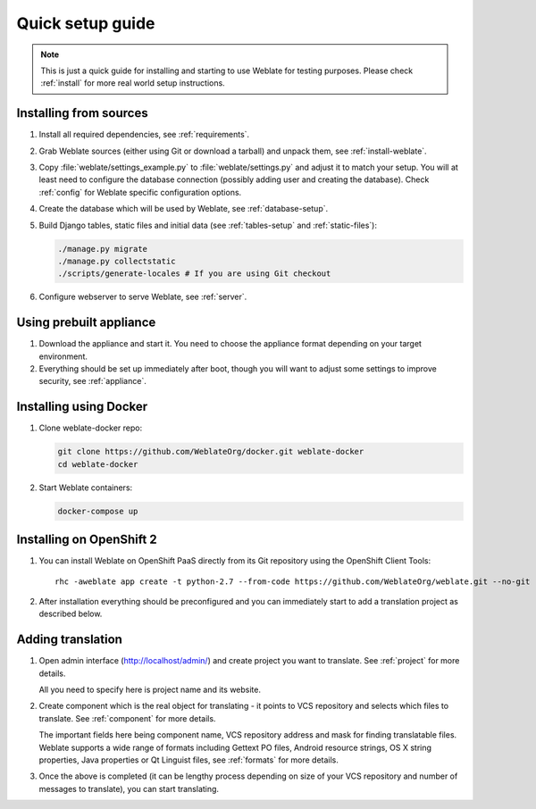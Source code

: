 Quick setup guide
=================

.. note::

    This is just a quick guide for installing and starting to use Weblate for
    testing purposes. Please check :ref:`install` for more real world setup
    instructions.

Installing from sources
-----------------------

#. Install all required dependencies, see :ref:`requirements`.

#. Grab Weblate sources (either using Git or download a tarball) and unpack
   them, see :ref:`install-weblate`.

#. Copy :file:`weblate/settings_example.py` to :file:`weblate/settings.py` and
   adjust it to match your setup. You will at least need to configure the database
   connection (possibly adding user and creating the database). Check
   :ref:`config` for Weblate specific configuration options.

#. Create the database which will be used by Weblate, see :ref:`database-setup`.

#. Build Django tables, static files and initial data (see
   :ref:`tables-setup` and :ref:`static-files`):

   .. code-block:: sh

        ./manage.py migrate
        ./manage.py collectstatic
        ./scripts/generate-locales # If you are using Git checkout

#. Configure webserver to serve Weblate, see :ref:`server`.


Using prebuilt appliance
------------------------

#. Download the appliance and start it. You need to choose the appliance format depending on
   your target environment.

#. Everything should be set up immediately after boot, though you will want
   to adjust some settings to improve security, see :ref:`appliance`.

Installing using Docker
-----------------------

#. Clone weblate-docker repo:

   .. code-block:: sh

        git clone https://github.com/WeblateOrg/docker.git weblate-docker
        cd weblate-docker

#. Start Weblate containers:

   .. code-block:: sh

        docker-compose up

.. seealso::

    See :ref:`docker` for more detailed instructions and customization options.

Installing on OpenShift 2
-------------------------

#. You can install Weblate on OpenShift PaaS directly from its Git repository using the OpenShift Client Tools:

   .. parsed-literal::

        rhc -aweblate app create -t python-2.7 --from-code \https://github.com/WeblateOrg/weblate.git --no-git

#. After installation everything should be preconfigured and you can immediately start to add a translation
   project as described below. 
   
.. seealso::
   
    For more information, including on how to retrieve the generated admin password, see :ref:`openshift`.

Adding translation
------------------

#. Open admin interface (http://localhost/admin/) and create project you
   want to translate. See :ref:`project` for more details.

   All you need to specify here is project name and its website.

#. Create component which is the real object for translating - it points to
   VCS repository and selects which files to translate. See :ref:`component`
   for more details.

   The important fields here being component name, VCS repository address and
   mask for finding translatable files. Weblate supports a wide range of formats
   including Gettext PO files, Android resource strings, OS X string properties,
   Java properties or Qt Linguist files, see :ref:`formats` for more details.


#. Once the above is completed (it can be lengthy process depending on size of
   your VCS repository and number of messages to translate), you can start
   translating.
